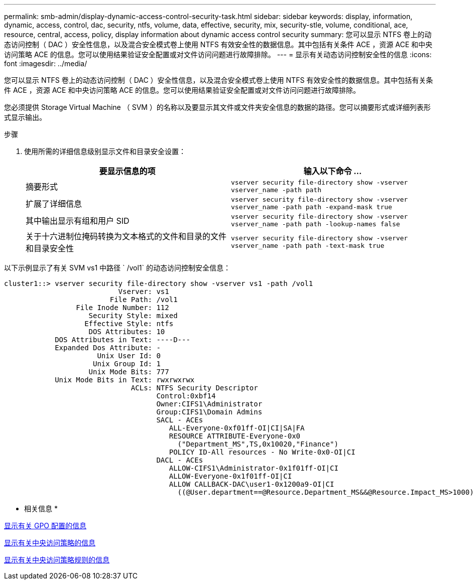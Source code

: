 ---
permalink: smb-admin/display-dynamic-access-control-security-task.html 
sidebar: sidebar 
keywords: display, information, dynamic, access, control, dac, security, ntfs, volume, data, effective, security, mix, security-stle, volume, conditional, ace, resource, central, access, policy, display information about dynamic access control security 
summary: 您可以显示 NTFS 卷上的动态访问控制（ DAC ）安全性信息，以及混合安全模式卷上使用 NTFS 有效安全性的数据信息。其中包括有关条件 ACE ，资源 ACE 和中央访问策略 ACE 的信息。您可以使用结果验证安全配置或对文件访问问题进行故障排除。 
---
= 显示有关动态访问控制安全性的信息
:icons: font
:imagesdir: ../media/


[role="lead"]
您可以显示 NTFS 卷上的动态访问控制（ DAC ）安全性信息，以及混合安全模式卷上使用 NTFS 有效安全性的数据信息。其中包括有关条件 ACE ，资源 ACE 和中央访问策略 ACE 的信息。您可以使用结果验证安全配置或对文件访问问题进行故障排除。

您必须提供 Storage Virtual Machine （ SVM ）的名称以及要显示其文件或文件夹安全信息的数据的路径。您可以摘要形式或详细列表形式显示输出。

.步骤
. 使用所需的详细信息级别显示文件和目录安全设置：
+
|===
| 要显示信息的项 | 输入以下命令 ... 


 a| 
摘要形式
 a| 
`vserver security file-directory show -vserver vserver_name -path path`



 a| 
扩展了详细信息
 a| 
`vserver security file-directory show -vserver vserver_name -path path -expand-mask true`



 a| 
其中输出显示有组和用户 SID
 a| 
`vserver security file-directory show -vserver vserver_name -path path -lookup-names false`



 a| 
关于十六进制位掩码转换为文本格式的文件和目录的文件和目录安全性
 a| 
`vserver security file-directory show -vserver vserver_name -path path -text-mask true`

|===


以下示例显示了有关 SVM vs1 中路径 ` /vol1` 的动态访问控制安全信息：

[listing]
----
cluster1::> vserver security file-directory show -vserver vs1 -path /vol1
                           Vserver: vs1
                         File Path: /vol1
                 File Inode Number: 112
                    Security Style: mixed
                   Effective Style: ntfs
                    DOS Attributes: 10
            DOS Attributes in Text: ----D---
            Expanded Dos Attribute: -
                      Unix User Id: 0
                     Unix Group Id: 1
                    Unix Mode Bits: 777
            Unix Mode Bits in Text: rwxrwxrwx
                              ACLs: NTFS Security Descriptor
                                    Control:0xbf14
                                    Owner:CIFS1\Administrator
                                    Group:CIFS1\Domain Admins
                                    SACL - ACEs
                                       ALL-Everyone-0xf01ff-OI|CI|SA|FA
                                       RESOURCE ATTRIBUTE-Everyone-0x0
                                         ("Department_MS",TS,0x10020,"Finance")
                                       POLICY ID-All resources - No Write-0x0-OI|CI
                                    DACL - ACEs
                                       ALLOW-CIFS1\Administrator-0x1f01ff-OI|CI
                                       ALLOW-Everyone-0x1f01ff-OI|CI
                                       ALLOW CALLBACK-DAC\user1-0x1200a9-OI|CI
                                         ((@User.department==@Resource.Department_MS&&@Resource.Impact_MS>1000)&&@Device.department==@Resource.Department_MS)
----
* 相关信息 *

xref:display-gpo-config-task.adoc[显示有关 GPO 配置的信息]

xref:display-central-access-policies-task.adoc[显示有关中央访问策略的信息]

xref:display-central-access-policy-rules-task.adoc[显示有关中央访问策略规则的信息]
